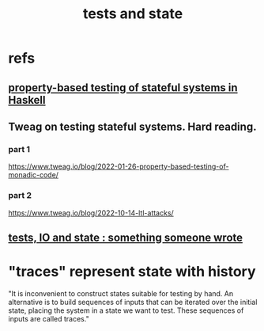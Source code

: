 :PROPERTIES:
:ID:       fe18f13a-ff7e-4c7f-8592-e6e01c34e0d9
:END:
#+title: tests and state
* refs
** [[https://github.com/JeffreyBenjaminBrown/public_notes_with_github-navigable_links/blob/master/property_based_testing_of_stateful_systems_in_haskell.org][property-based testing of stateful systems in Haskell]]
** Tweag on testing stateful systems. Hard reading.
*** part 1
    https://www.tweag.io/blog/2022-01-26-property-based-testing-of-monadic-code/
*** part 2
    https://www.tweag.io/blog/2022-10-14-ltl-attacks/
** [[https://github.com/JeffreyBenjaminBrown/public_notes_with_github-navigable_links/blob/master/tests_io_and_state_something_someone_wrote.org][tests, IO and state : something someone wrote]]
* "traces" represent state with history
  "It is inconvenient to construct states suitable for testing by hand. An alternative is to build sequences of inputs that can be iterated over the initial state, placing the system in a state we want to test. These sequences of inputs are called traces."

